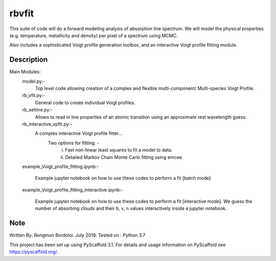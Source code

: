 ======
rbvfit
======


This suite of code will do a forward modeling analysis of absorption line spectrum.
We will model the physical properties (e.g. temperature, metallicity and density) per pixel of a spectrum using MCMC.

Also includes a sophisticated Voigt profile generation toolbox, and an interactive Voigt profile fitting module.

Description
===========

Main Modules:
    model.py:-
    		 Top level code allowing creation of a complex and flexible multi-component/ Multi-species Voigt Profile.
    rb_vfit.py:- 
    		 General code to create individual Voigt profiles.
    rb_setline.py:-
    		 Allows to read in line properties of an atomic transition using an approximate rest wavelength guess.

    rb_interactive_vpfit.py:- 
    		 A complex interactive Voigt profile fitter...
    		 	Two options for fitting: -  
    		 				(i)  Fast non-linear least squares to fit a model to data.
    		 				(ii) Detailed Markov Chain Monte Carlo fitting using emcee. 

    example_Voigt_profile_fitting.ipynb:- 

             Example jupyter notebook on how to use these codes to perform a fit [batch mode]

    example_Voigt_profile_fitting_interactive.ipynb:- 

             Example jupyter notebook on how to use these codes to perform a fit [interactive mode]. We guess the number of absorbing clouds and their b, v, n values interactively inside a jupyter notebook.




Note
====
Written By: Rongmon Bordoloi.  July 2019.
Tested on : Python 3.7

This project has been set up using PyScaffold 3.1. For details and usage
information on PyScaffold see https://pyscaffold.org/.
